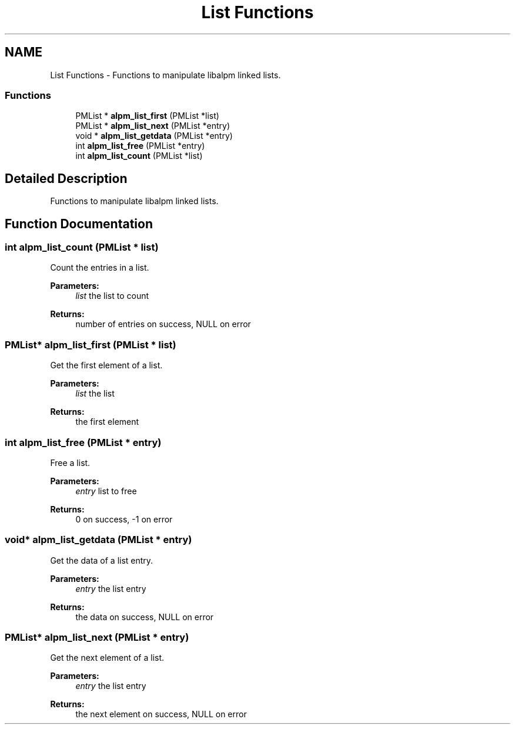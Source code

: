 .TH "List Functions" 3 "16 Oct 2006" "libalpm" \" -*- nroff -*-
.ad l
.nh
.SH NAME
List Functions \- Functions to manipulate libalpm linked lists.  

.PP
.SS "Functions"

.in +1c
.ti -1c
.RI "PMList * \fBalpm_list_first\fP (PMList *list)"
.br
.ti -1c
.RI "PMList * \fBalpm_list_next\fP (PMList *entry)"
.br
.ti -1c
.RI "void * \fBalpm_list_getdata\fP (PMList *entry)"
.br
.ti -1c
.RI "int \fBalpm_list_free\fP (PMList *entry)"
.br
.ti -1c
.RI "int \fBalpm_list_count\fP (PMList *list)"
.br
.in -1c
.SH "Detailed Description"
.PP 
Functions to manipulate libalpm linked lists. 
.PP
.SH "Function Documentation"
.PP 
.SS "int alpm_list_count (PMList * list)"
.PP
Count the entries in a list. 
.PP
\fBParameters:\fP
.RS 4
\fIlist\fP the list to count 
.RE
.PP
\fBReturns:\fP
.RS 4
number of entries on success, NULL on error 
.RE
.PP

.SS "PMList* alpm_list_first (PMList * list)"
.PP
Get the first element of a list. 
.PP
\fBParameters:\fP
.RS 4
\fIlist\fP the list 
.RE
.PP
\fBReturns:\fP
.RS 4
the first element 
.RE
.PP

.SS "int alpm_list_free (PMList * entry)"
.PP
Free a list. 
.PP
\fBParameters:\fP
.RS 4
\fIentry\fP list to free 
.RE
.PP
\fBReturns:\fP
.RS 4
0 on success, -1 on error 
.RE
.PP

.SS "void* alpm_list_getdata (PMList * entry)"
.PP
Get the data of a list entry. 
.PP
\fBParameters:\fP
.RS 4
\fIentry\fP the list entry 
.RE
.PP
\fBReturns:\fP
.RS 4
the data on success, NULL on error 
.RE
.PP

.SS "PMList* alpm_list_next (PMList * entry)"
.PP
Get the next element of a list. 
.PP
\fBParameters:\fP
.RS 4
\fIentry\fP the list entry 
.RE
.PP
\fBReturns:\fP
.RS 4
the next element on success, NULL on error 
.RE
.PP

